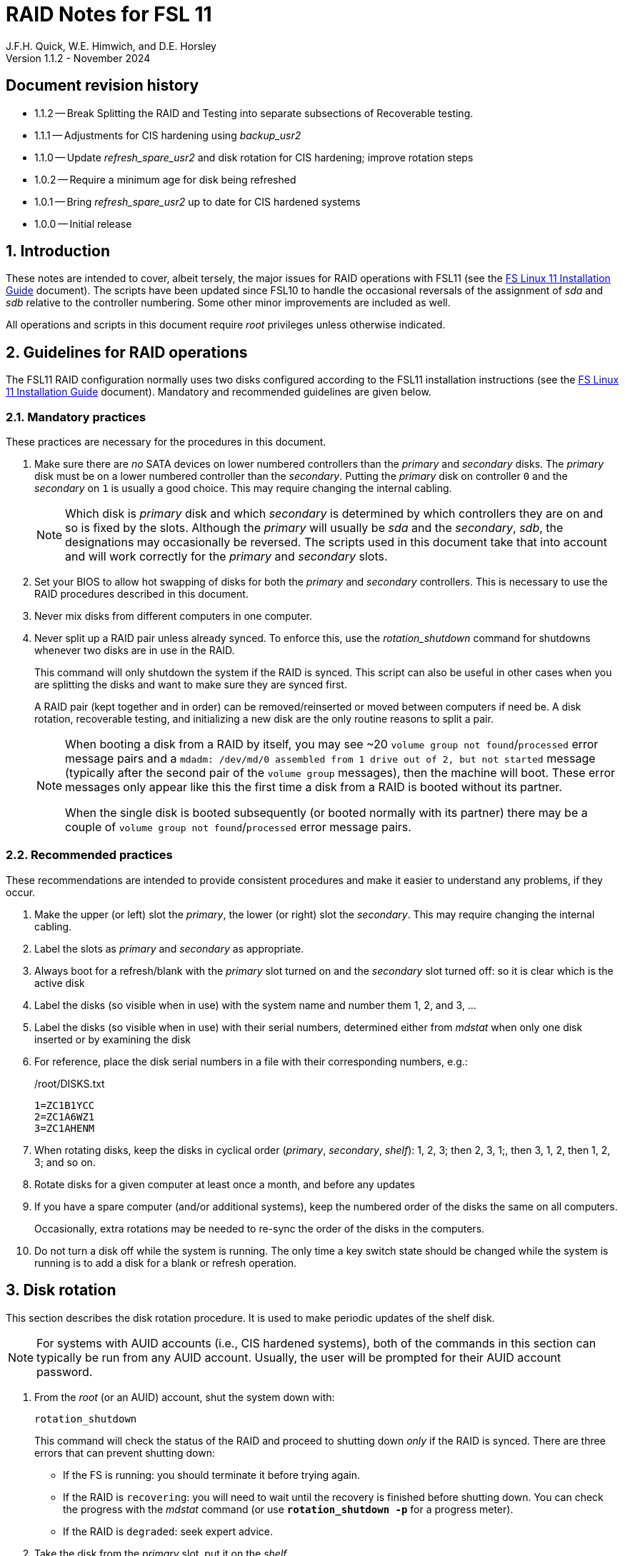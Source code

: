 //
// Copyright (c) 2020-2024 NVI, Inc.
//
// This file is part of the FSL11 Linux distribution.
// (see http://github.com/nvi-inc/fsl11).
//
// This program is free software: you can redistribute it and/or modify
// it under the terms of the GNU General Public License as published by
// the Free Software Foundation, either version 3 of the License, or
// (at your option) any later version.
//
// This program is distributed in the hope that it will be useful,
// but WITHOUT ANY WARRANTY; without even the implied warranty of
// MERCHANTABILITY or FITNESS FOR A PARTICULAR PURPOSE.  See the
// GNU General Public License for more details.
//
// You should have received a copy of the GNU General Public License
// along with this program. If not, see <http://www.gnu.org/licenses/>.
//

= RAID Notes for FSL 11
J.F.H. Quick, W.E. Himwich, and D.E. Horsley
Version 1.1.2 - November 2024

:sectnums:
:experimental:
:downarrow: &darr;

:toc:
<<<
:sectnums!:
== Document revision history

* 1.1.2 -- Break Splitting the RAID and Testing into separate
subsections of Recoverable testing.

* 1.1.1 -- Adjustments for CIS hardening using _backup_usr2_

* 1.1.0 -- Update _refresh_spare_usr2_ and disk rotation for CIS
hardening; improve rotation steps

* 1.0.2 -- Require a minimum age for disk being refreshed
* 1.0.1 -- Bring _refresh_spare_usr2_ up to date for CIS hardened
systems

* 1.0.0 -- Initial release

:sectnums:

== Introduction

These notes are intended to cover, albeit tersely, the major issues
for RAID operations with FSL11 (see the <<installation.adoc#,FS Linux
11 Installation Guide>> document). The scripts have been updated since
FSL10 to handle the occasional reversals of the assignment of _sda_
and _sdb_ relative to the controller numbering. Some other minor
improvements are included as well.

All operations and scripts in this document require _root_ privileges
unless otherwise indicated.

== Guidelines for RAID operations

The FSL11 RAID configuration normally uses two disks configured
according to the FSL11 installation instructions (see the
<<installation.adoc#,FS Linux 11 Installation Guide>> document).
Mandatory and recommended guidelines are given below.

=== Mandatory practices

These practices are necessary for the procedures in this document.

. Make sure there are _no_ SATA devices on lower numbered controllers
than the _primary_ and _secondary_ disks. The _primary_ disk must be
on a lower numbered controller than the _secondary_. Putting the
_primary_ disk on controller `0` and the _secondary_ on `1` is usually
a good choice. This may require changing the internal cabling.

+

NOTE: Which disk is _primary_ disk and which _secondary_ is determined
by which controllers they are on and so is fixed by the slots.
Although the _primary_ will usually be _sda_ and the _secondary_,
_sdb_, the designations may occasionally be reversed. The scripts used
in this document take that into account and will work correctly for
the _primary_ and _secondary_ slots.

. Set your BIOS to allow hot swapping of disks for both the _primary_
and _secondary_ controllers. This is necessary to use the RAID
procedures described in this document.

. Never mix disks from different computers in one computer.

. Never split up a RAID pair unless already synced. To enforce this,
use the _rotation_shutdown_ command for shutdowns whenever two disks
are in use in the RAID.

+

This command will only shutdown the system if the RAID is synced. This
script can also be useful in other cases when you are splitting the
disks and want to make sure they are synced first.

+

A RAID pair (kept together and in order) can be removed/reinserted or
moved between computers if need be. A disk rotation, recoverable
testing, and initializing a new disk are the only routine reasons to
split a pair.

+

[NOTE]
====

When booting a disk from a RAID by itself, you may see +~20+ `volume
group not found`/`processed` error message pairs and a `mdadm:
/dev/md/0 assembled from 1 drive out of 2, but not started` message
(typically after the second pair of the `volume group` messages), then
the machine will boot. These error messages only appear like this the
first time a disk from a RAID is booted without its partner.

When the single disk is booted subsequently (or booted normally with
its partner) there may be a couple of `volume group not
found`/`processed` error message pairs.

====

=== Recommended practices

These recommendations are intended to provide consistent procedures
and make it easier to understand any problems, if they occur.

. Make the upper (or left) slot the _primary_, the lower (or right)
slot the _secondary_. This may require changing the internal cabling.

. Label the slots as _primary_ and _secondary_ as appropriate.
. Always boot for a refresh/blank with the _primary_ slot turned on and the _secondary_ slot turned off: so it is clear which is the active disk
. Label the disks (so visible when in use) with the system name and number them 1, 2, and 3, ...
. Label the disks (so visible when in use) with their serial numbers, determined either from _mdstat_ when only one disk inserted or by examining the disk
. For reference, place the disk serial numbers in a file with their corresponding numbers, e.g.:

+
./root/DISKS.txt
[source]
```
1=ZC1B1YCC
2=ZC1A6WZ1
3=ZC1AHENM
```

. When rotating disks, keep the disks in cyclical order (_primary_,
_secondary_, _shelf_): 1, 2, 3; then 2, 3, 1;, then 3, 1, 2, then 1,
2, 3; and so on.

. Rotate disks for a given computer at least once a month, and before any updates

. If you have a spare computer (and/or additional systems), keep the
numbered order of the disks the same on all computers.

+

Occasionally, extra rotations may be needed to re-sync the order of
the disks in the computers.

. Do not turn a disk off while the system is running. The only time a key switch state should be changed while the system is running is to add a disk for a blank or refresh operation.

== Disk rotation

This section describes the disk rotation procedure. It is used to make
periodic updates of the shelf disk.

NOTE: For systems with AUID accounts (i.e., CIS hardened systems),
both of the commands in this section can typically be run from any
AUID account. Usually, the user will be prompted for their AUID
account password.

. From the _root_ (or an AUID) account, shut the system down with:

 rotation_shutdown

+

This command will check the status of the RAID and proceed to shutting
down _only_ if the RAID is synced. There are three errors that can
prevent shutting down:

+
[disc]

* If the FS is running: you should terminate it before trying again.

* If the RAID is `recovering`: you will need to wait until the
recovery is finished before shutting down. You can check the progress
with the _mdstat_ command (or use `*rotation_shutdown{nbsp}-p*` for a
progress meter).

* If the RAID is `degraded`: seek expert advice.

. Take the disk from the _primary_ slot, put it on the _shelf_.
+

We recommend that you label the disk immediately, including the date
(and possibly the time). In addition to getting the disk labeled
before it is put away, this will reduce the chances that it will be
confused with the _old_ _shelf_ disk.

. Move the disk from the _secondary_ slot to the _primary_ slot and
turn the slot on.

. Boot.

. Login as _root_ (or with an AUID account) and run:

 refresh_secondary

. When the script says it is waiting for the secondary disk to be
loaded:

+
[disc]

* Move the _old_ _shelf_ disk to the _secondary_ slot and turn the
slot on.

. If the script rejects the disk (it will stop with an error): seek
expert advice.

+

Be sure to note any messages so they can be reported.

. If the disk is accepted: let the refresh run to completion.

+

You can check its progress with _mdstat_ (or use
`*rotation_shutdown{nbsp}-p*` for a progress meter). The system can be
used for operations while the refresh is in progress, but may be a
little slow.

== Recoverable testing

Seek expert advice before using this method.

This section describes a method for testing updates in a way that provides a
relatively easy recovery option if a problem occurs. Should that recovery fail
for some reason, it is still possible to recover with the shelf disk as
described in the <<Recover from a shelf disk>> section below.

The basic plan is given in the four subsections below. The first
covers <<Splitting the RAID>>; the second, the actual
<<Testing>>; the final two, what to do
<<If the update is deemed successful>> or
<<If the update is deemed to have failed>>.

=== Splitting the RAID

NOTE: Your BIOS must be set to allow hot swapping of disks for both
the _primary_ and _secondary_ controllers.

. If a rotation hasn't just been completed, perform one (as an extra
backup) according to <<Disk rotation>> above.

. Shut the system down with the _rotation_shutdown_ command.

+

[TIP]
====

If an update is relatively minor or the envisaged testing is intended
to be of short duration and success is likely, expert users may wish
to make use of the _drop_primary_ script to split the RAID pairing in
place of the reboot cycle method described here. Note that some
(hopefully minor) data loss is possible on the _primary_ (backup) disk
as it is removed from the RAID whilst all the file systems are still
mounted read/write. Hence this script should only be used on a
unloaded or single-user system. The main advantage of using this
script is that, if the test is successful, no manipulation of the key
switches is required.

WARNING: Do _NOT_ use the _drop_primary_ script for testing kernel
updates or any other testing that could affect _grub_ and/or require
you to reboot in order to evaluate the success thereof.

====

. Key-off the _primary_ slot
. Reboot (_primary_ keyed-off, _secondary_ keyed-on)
. Proceed to the next subsection.

=== Testing

. Install and test the update
+
The update and testing will occur on the _secondary_ disk only.

. Proceed to one of the two subsections below,
<<If the update is deemed successful>> or
<<If the update is deemed to have failed>>, as appropriate.

=== If the update is deemed successful

The other disk can be updated:

[start=7]
. Key-on the _primary_ slot
. Run _recover_raid_ to add the _primary_ slot disk back into the RAID.
+
The _recover_raid_ script will fail if the disk hasn't spun up and been recognized by the kernel. It is perfectly
fine to try several times until it succeeds.

. Once the recovery completes (this may only take a few minutes), the
 system has been successfully updated.

=== If the update is deemed to have failed

The system can be recovered as follows:

[start=7]
. Shutdown the system, e.g., `shutdown -h now`
. Key-off the _secondary_ slot
. Key-on the _primary_ slot
. Reboot (_primary_ keyed-on, _secondary_ keyed-off)
. Run _blank_secondary_
. Key-on the _secondary_ slot when prompted
. Answer `*y*` to blank
. Run _refresh_secondary_
. Once the refresh is complete (this may take several hours), you have
recovered to the original state.

== Recover from a shelf disk

The section describes how to recover from a _good_ shelf disk. This
might be needed, e.g., if it is discovered that a problem has
developed on the RAID pair since the last disk rotation. This might be
due to a bad update of some type or some other problem.

TIP: Before using this procedure, it should be considered whether the
damage is extensive enough to require starting over from the shelf
disk or whether it can be reasonably repaired in place.

IMPORTANT: This will only produce a good result if the shelf disk is
a _good_ copy.

WARNING: Do _not_ use this procedure if a problem with the computer
caused the damage to the RAID.

NOTE: Your BIOS must be set to allow hot swapping of disks,
particularly for the _secondary_ controller (it should also be set for
the _primary_ controller).

. Shutdown the system, e.g., `shutdown -h now`
. Take the disks from both the _primary_ and _secondary_ slots, set them aside.
. Insert the _good_ shelf disk in the _primary_ slot, keyed-on.
. Insert the disk that is next in cyclic order (from the ones set aside)  in the _secondary_ slot, keyed-off.
. Reboot (_primary_ keyed-on, _secondary_ keyed-off)
. Run _blank_secondary_
. Key-on the _secondary_ slot when prompted
. Answer `*y*` to blank
. Run _refresh_secondary_

+

Once the refresh has entered the recovery phase, the system can be
used for operations, if need be. In that case, the rest of this
procedure can be completed when time allows.

. Wait until the RAID is not recovering, check with _mdstat_

. Shut the system down with the _rotation_shutdown_ command.

. Take the disk from _primary_ slot, put it back on the _shelf_
. Move the disk from the _secondary_ slot to the _primary_ slot, keyed-on
. Insert the remaining disk, that was set aside, in the _secondary_ slot, keyed-off.
. Reboot (_primary_ keyed-on, _secondary_ keyed-off)
. Run _blank_secondary_
. Key-on the _secondary_ slot when prompted
. Answer `*y*` to blank

. Run _refresh_secondary_

. When the refresh is complete, you have recovered to the state of the
previous _good_ _shelf_ disk.

== Initialize a new disk

If one or more of the disks in the set for the RAID fails, you can
initialize new ones to replace them.

IMPORTANT: The new disks should be at least
as large as the smallest of the remaining disks.

The subsections below cover various scenarios for initializing one new
disk to complete a set of three, i.e., one of three disks in a set has
failed. It is assumed that you want to maintain the cyclic numbering
of the disks for rotations (but that is not required). It should be
straightforward to adapt the procedures for other cases.

If you need to initialize more than one disk, please follow the
instructions in the <<installation.adoc#_setup_additional_disks,Setup
additional disks>> subsection of the <<installation.adoc#,FS Linux 11
Installation Guide>> document.

=== Currently two disks are running in the RAID

This case corresponds to not having a good shelf disk.

. Shut the system down with the _rotation_shutdown_ command.

If the disks are in cyclical order (i.e., _primary_, _secondary_ are
numbered in order: 1, 2, or 2, 3, or 3, 1), you should:

. Take the disk from _primary_ slot, put it on the _shelf_, labeled
with the date

. Move the disk from the _secondary_ slot to the _primary_ slot, keyed-on

If the disks are not in cyclical order (i.e., _primary_, _secondary_
are numbered in order: 1, 3, or 2, 1, or 3, 2), you should:
    
. Take the disk from _secondary_ slot, put it on the _shelf_
    
In either case, finish with:

. Put the new disk in the _secondary_ slot, key-off.
. Boot (_primary_ keyed-on, _secondary_ keyed-off)
. Run _blank_secondary_
. Key-on the _secondary_ slot when prompted
. Answer `*y*` to blank
. Run _refresh_secondary_

. Once the refresh is complete, the disk can be used normally.

. Label the new disk with its system name, number, and serial number.

=== Currently one disk is running in the RAID, but two are installed

In this case, there is a good shelf disk. The strategy used avoids overwriting it until there are three functional disks again.

. Use _mdstat_ to determine which disk is running, compare the serial number to those shown on the labels or inspect the disks to determine their serial numbers.
. Shutdown the system, e.g., `shutdown -h now`
. Remove the non-working disk.
. Move the working disk to the _primary_ slot, if it isn't already there, keyed-on.
. Put the new disk in the _secondary_ slot, keyed-off.
. Boot (_primary_ keyed-on, _secondary_ keyed-off)
. Run _blank_secondary_
. Key-on the _secondary_ slot when prompted
. Answer `*y*` to blank
. Run _refresh_secondary_

. Once the refresh is complete, the disk can be used normally.

. Label the new disk with its system name, number, and serial number.

If the disks are not in cyclical order (i.e., _primary_, _secondary_
are numbered in order: 1, 3, or 2, 1, or 3, 2), then on the next disk
rotation you should move the _secondary_ disk to the shelf instead of
moving the _primary_.

=== Currently one disk is installed and running

In this case, the shelf disk is assumed to be healthy, but older.
 Again, the strategy is to avoid overwriting it until there is a full
 complement of disks available.

If the working disk is not in the _primary_ slot:

. Shutdown the system, e.g., `shutdown -h now`
. Move the working disk to the _primary_ slot, keyed-on.
. Boot (_primary_ keyed-on, _secondary_ empty)

Then in any event:

. Put the new disk in the _secondary_ slot, keyed-off.
. Run _blank_secondary_
. Key-on the _secondary_ slot when prompted
. Answer `*y*` to blank
. Run _refresh_secondary_

. Once the refresh is complete, the disk can be used normally.

. Label the new disk with its system name, number, and serial number.

If the disks are not in cyclical order (i.e., _primary_, _secondary_
are numbered in order: 1, 3, or 2, 1, or 3, 2), then on the next disk
rotation you should move the _secondary_ to the shelf instead of the
_primary_.

== Script descriptions

This section describes the various scripts that are used for RAID maintenance.

=== mdstat

This script can be used by any user (not just _root_) to check the
status of the RAID. It is most useful for checking whether a recovery
is in process or has ended, but is also useful for showing the current
state of the RAID, including any anomalies.

The script also lists various useful details for all block devices
(such as disks) that are currently connected, including: the controller
they are on, their model, and serial numbers, where applicable.

=== rotation_shutdown

This script can be used to shut the system down if the RAID is in a
state that allows a disk rotation to be performed, i.e., synced. The
RAID must not be `recovering` and not be `degraded`. Otherwise, an
appropriate error message is printed. If the RAID is `recovering`, you
will need to wait until the recovery is finished before shutting down;
you can check the progress with the _mdstat_ command. If it is
`degraded`, seek expert advice.

The script will also not shutdown the system if the FS is in use. To
override this, the `-F` option can be used, but is not recommended. It
is better to terminate the FS.

The script includes a `-p` option to display a progress meter for a
recovery if one is active. Whether there is an active recovery or not,
there will _not_ be a shutdown if `-p` is used. This makes the command
useful for starting a progress meter after a recovery had been
started.

=== refresh_secondary

This can be used to refresh a _shelf_ disk for the RAID as a new
_secondary_ disk as part of a standard three (or more) disk rotation.

Initially, the script performs some sanity checks to confirm that the
RAID _/dev/md0_:

. Exists.
. Is not a clean state, i.e., it needs recovery.
. Is not already recovering, i.e., is in a recoverable state.

Additional checks are performed to confirm that the content the script
intends to copy is where it expects it to be and has the right form.
Any _primary_ disk will be rejected that:

. Is not part of the RAID (_md0_)
. Has a boot scheme other than the BIOS or UEFI set up as described in the FSL11 Installation Document.

To ensure that only an old _shelf_ disk for this system is
overwritten, any _secondary_ disk will be rejected that:

. Was loaded (slot keyed-on) before starting the script

+

Unless overridden by `-A` or previously loaded by this or the
_blank_secondary_ script (see below).

. Is already part of RAID _md0_

+
Which should only happen if run incorrectly with `-A` (or other
interfering commands have been executed) or the disk has
fallen out of the RAID due to failure.

. Has a RAID from a different computer, i.e., foreign
+
Technically this could also be another RAID from the same computer, but not of a
properly set up FSL11 computer, which should have only the one RAID

. Has any part already mounted
+
Again catching misuse of the `-A` option.

. Has a different boot scheme than the _primary_
+
And hence is probably from a different computer.

. Has a different RAID UUID
+
This would be a disk from a different computer. Though whether this
check can actually trigger after the test for a foreign RAID above
remains to be seen.

. Was last booted at a future `TIME` (possibly due to a mis-set clock or clocks)

. Has a higher `EVENT` count, i.e., is newer

+

WARNING: The check on the `EVENT` counter is intended to prevent
accidentally using the _shelf_ disk to overwrite a newer disk from the
RAID.  This check can be over-run if the _primary_ has run for a
considerable period of time before the refresh is attempted.  This
should not be an issue if the refresh is attempted promptly after the
_shelf_ disk is booted for the first time by itself and the RAID was
run on the other disks for more than a trivial amount of time
beforehand.

. Has been used (booted) separately by itself

. Was last used less than 24 hours ago (a mis-set clock or clocks
can invalidate this check).

+

This is intended to prevent accidentally refreshing a new _shelf_
disk.

. Has a different partition layout from the _primary_
. Is smaller than the size of the RAID on the _primary_ disk.

If any of the checks reject the disk, we recommend you seek expert
advice; please record the error so it can be reported.

The checks are included to make the refresh process as safe as
possible, particular at a station with more than one FSL__x__ computer.
We believe all the most common errors are trapped, but the script
should still be used with care.

If the disk being refreshed is from the same computer and has just
been on the _shelf_ unused since it was last rotated, it is safe to
refresh and should be accepted by all the checks. In other words,
        normal disk rotation should work with no problems.

If the _primary_ and/or _secondary_ disks are removable, the user will
be provided with some information about the disks and given an
opportunity to continue with kbd:[Enter] or abort with kbd:[Ctrl+C].
Typically, if a USB disk is identified as the _primary_ or
_secondary_, one would not want to continue. However for some
machines, the SATA disks that are the _primary_ and/or _secondary_ may
be marked removable if they are hot swappable, but would still be
appropriate to use.

This script requires the _secondary_ disk to not be loaded, i.e., the
slot turned off, when the script is started. However, it has an
option, `-A` (use only with expert advice), to "`Allow`" an already
loaded disk to be used. It is intended to make remote operation
possible and must be used with extra care.

If the disk is turned on (when prompted) during the script, it will
automatically be "`Allowed`" by both this script and
_blank_secondary_, which also supports this feature.  This allows
(expert use only), after a failed _refresh_secondary_, running
_blank_secondary_ then rerunning _refresh_secondary_, all without
having to shutdown, turn the disk off, reboot, start the script, and
turn the disk on for each script.

The refresh will take several hours. You can check the progress with
_mdstat_. If you prefer, you can run the script with the `-p` option
to display a progress meter. The system can be used normally while it
refreshing, but it may be a little slow.

The system can rebooted while the refresh is still active, as long as
the neither disk is removed until it is finished. The refresh will
resume automatically after the reboot.

[NOTE]
====

If the _primary_ disk has a larger capacity than the _secondary_ and
the latter is new or has been blanked (typically with
_blank_secondary_), you may see a warning like:

 Caution! Secondary header was placed beyond the disk's limits! Moving the
 header, but other problems may occur!

In this case, the message is benign and can be ignored _if_ the
_primary_ disk has a partition layout that will fit on the smaller
disk. This should be the case if the system was setup initially as
described in the <<installation.adoc#,FS Linux 11 Installation Guide>>
document. This situation can occur if one (or more) of the disks is
larger than the smallest one, perhaps because it was obtained as a
replacement for a failed disk.

====

=== blank_secondary

This script should only be used with expert advice.

It can be used to make _any_ _secondary_ disk refreshable, if it is
big enough. It must be used with care and only on a _secondary_ disk
that you know is safe to erase. Generally speaking you don't want to
use it with a disk from a different FSL__x__ computer, except for very
unusual circumstances; see the <<Recovery scenarios>> section below
for some example cases. It will ask you to confirm before blanking.

It will reject any _secondary_ disk that:

. Was loaded (slot keyed-on) before starting the script
+
Unless you have just loaded it through _refresh_secondary_'s auspices or used
the `-A` option to "`Allow`" it (see below).

. Is still part of the RAID _md0_

+
Which should only happen if run incorrectly with `-A` (or other
interfering commands have been executed).

. Has any partition already mounted
+
Again catching misuse of the `-A` option.

. Has a partition that is in RAID _md0_

+

This is essentially redundant with the "`Is still part of the RAID
_md0_`" check above, but is included out of an abundance of caution.

. Has a partition that is included in any RAID.

. Is smaller in size than the _primary_ disk

+

This may be relaxed with the `-A` option, if the script is being used
to blank a disk that will _not_ be used in this RAID.


If the _secondary_ disk is removable, the user will be provided with some
information about the disk and given an opportunity to continue with
kbd:[Enter] or abort with kbd:[Ctrl+C].  Typically, if a USB disk is
identified as the _secondary_, one would not want to continue. However
for some machines the SATA disk that is the _secondary_ may be marked
removable if it is hot swappable, but would still be appropriate to
use. 

This script requires the _secondary_ disk to not be loaded, i.e., the
slot turned off, when the script is started. However, it has an
option, `-A` (use only with expert advice), to "`Allow`" an already
loaded disk to be used. It is intended to make remote operation
possible and must be used with extra care.

If the disk is turned on (when prompted) during the script, it will
automatically be "`Allowed`" by both this script and
_refresh_secondary_, which also supports this feature. This allows you
to then run _refresh_secondary_ immediately without having to
shutdown, turn the disk off, reboot, start the script, and turn the
disk on.

The `-A` will also allow blanking of a disk that is too small to
support the current RAID. This might be used to initialize a disk that
will not be used in the current RAID. As before, use the `-A` option
only will expert advice.

The `-Z` option (for expert use only) will "`zap`" the partition table
and the start of each individual partition with 1 MiB of zeros. Each
additional `-Z` specified will double the number of zeros written to
the individual partitions. This option may be useful to force a disk
into a state that the installer can handle.

=== drop_primary

This script is only for use with expert advice.

This script can be used to drop a _primary_ disk out of a RAID pair
(by marking it as failed) so that it can act as a safety backup during
testing of upgrades or other significant changes.

Initially, the script performs some sanity checks to confirm that the
RAID _/dev/md0_:

. Exists.
. Is in a clean state, i.e., both disks are present and no recovery is
  currently in progress.
. Contains the _primary_ disk as a member.

If the _primary_ disk is removable, the user will be provided with some
information about the disk and given an opportunity to continue with
kbd:[Enter] or abort with kbd:[Ctrl+C].  Typically, if a USB disk is
identified as the _primary_, one would not want to continue. However
for some machines the SATA disk that is the _primary_ may be marked
removable if it is hot swappable, but would still be appropriate to
use. 

NOTE: This script is non-destructive in nature and its effect can 
easily be reversed by running the _recover_raid_ script mentioned
below.

=== recover_raid

This script is only for use with expert advice.

This script can be used to recover a disk, (_primary_ or _secondary_)
that has fallen out of the RAID array, becoming _inactive_. (The disk
the system is then running on is referred to as the _active_ disk.)  A
disk can _fall_ out of the array for several possible reasons,
including:

. A real disk fault of some sort, including one caused by turning it off
  whilst it is still in use.
. Using the _mdadm_ command with `-f` option to mark it as faulty.

+

CAUTION: Using `-f` is risky and is for experts only. Using it on a
disk that is being refreshed (or is synced) should be relatively easy
to recover from with _recover_raid_. Using it on the disk that is
being recovered _from_ can cause problems (including possibly crashing
the system). If `-f` has been used in that way, the system should be
rebooted. At which point, it should restart recovering the RAID. This
is in contrast to having a hard failure of the disk being recovered
_from_.  In that case, you will need to use the
<<Recover from a shelf disk>> procedure with the remaining working
disk.

. Turning it off whilst the system is shutdown and booting without it.

. Using the _drop_primary_ script.

This script is designed to be used only with a set of disks that were
most recently used _together_ in an active RAID. It is recommended
only to use this script if the key switches for the disks have not
been manipulated since the _inactive_ disk fell out of the RAID; in
this case it should always be safe. The script normally works on
_md0_, but a different _md_ device can be specified as the first
argument.

IMPORTANT: This script must _NOT_ be used if the _inactive_ disk has
been changed in any way e.g., by being used (booted) separately (which
is caught by the script) or refreshed against some other disk, or if
the _active_ disk has been used to refresh any other disk in the
interim.  In particular, this script must _NOT_ be used to refresh a
_shelf_ disk -- only use _refresh_secondary_ for that purpose.

NOTE: The _inactive_ disk is either _failed_ or _missing_. It is
_failed_ if it was either marked _failed_ by hand or dropped out of the RAID due to disk errors.
It is _missing_ if either the system was rebooted with the disk
_failed_ or physically missing or it was manually marked _removed_.  You
can check which state an _inactive_ disk is in  with
`*mdadm{nbsp}--detail{nbsp}/dev/md0*` -- which lists _failed_ as
_faulty_ but a missing disk will not appear at all.

TIP: It is okay to use this script even if the _inactive_ disk fell
out the RAID a (long) long time ago (in a galaxy far, far away) and/or
there have been extensive changes to the _active_ disk. It is also
okay to use if the system was rebooted (even multiple times) or the
_active_ disk was used (booted) separately by itself since the
_inactive_ disk fell out of the RAID.

NOTE: In extreme cases, the changes since the _inactive_ disk fell out
of the RAID may be too extensive to allow for a recovery with this
script. You may get a message similar to `mdadm: --re-add for ... to
device /dev/md0 is not possible`. If this happens, seek expert advice.
It should be possible to recover by blanking and then refreshing the
_inactive_ disk. (If the _inactive_ disk is in the _primary_ slot, it
will be necessary to reboot with the _active_ disk installed in the
primary slot then run _blank_secondary_ and _refresh_secondary_, and
finally shutdown and, reverse the disks between the slots and reboot.)
Alternatively, it should be possible to use the `--add` option of the
_mdadm_ command to _add_ the _inactive_ disk to the RAID; this will
take as long as a _refresh_secondary_.

The script will refuse to recover the RAID if the RAID:

. Does not need recovery
. Is not in a recoverable state, e.g., is already recovering

or if any _missing_ disk:

[start=3]
. Has a later modification `TIME` than the _active_ disk
. Has a higher `EVENT` count, i.e., is newer,  than the _active_ disk

. Has been used (booted) separately (as mentioned above in the
*IMPORTANT* item)

or if no matching _missing_ disk can be found.

The recovery may be fairly quick, as short as a few minutes, if the
_inactive_ disk is relatively fresh. You can check the progress with
_mdstat_. If you prefer, you can run the script with the `-p` option
to display a progress meter. The system can be used normally while it
recovering, but it may be a little slow.

=== raid-events

The _mdmonitor_ service can be configured to use the _raid-events_
script to send email reports on RAID rebuilds and checks. This is most
useful for getting reports for the start and end of a RAID build
triggered by _refresh_secondary_. The script will also report on the
start and end of any other RAID rebuilds, including those triggered by
the _recover_raid_ script. Checks are triggered periodically to verify
the integrity of the RAIDs.

The emails are sent to _root_, then typically redirected to _oper_,`
and then forwarded to off-system accounts that may have their email
read more frequently. There are four different possible subject lines
used in the emails:

* `Rebuild Running on _device_`

+

NOTE: Sometimes for a rebuild started by _refresh_secondary_, this
message may be sent about 20 minutes after the rebuild has started.
The cause of this is not entirely understood, but the message is
eventually sent.

* `Rebuild Ended _state_ on _device_`

* `Check Running on _device_`

* `Check Ended _state_ on _device_`

where:

* `_device_` is the RAID device, e.g., _/dev/md/0_

* `_state_` is `OKAY` if the final state was not degraded; `DEGRADED`,
if it was degraded.

The body of each email is the output of the _mdstat_ script at the
time the message was sent.

==== Checks

The _checking_ process is triggered by _/etc/cron.d/mdadm_ on
the first Sunday of each month. It uses the
_/usr/share/mdadm/checkarray_ script and takes a similar amount of time
as a rebuild of the RAID triggered by _refresh_secondary_.

==== Installing raid-events

To install the script, use the following commands as _root_:

```
cd /usr/local/sbin
cp ~/fsl11/RAID/raid-events .
chmod u+x raid-events
cat <<EOF >>/etc/mdadm/mdadm.conf

PROGRAM /usr/local/sbin/raid-events
EOF
```

And then reboot.

==== Disabling checking

If the checking process causes performance problems at inconvenient
times, there are at least three options for dealing with it:

* Disable the `AUTOCHECK` option in _/etc/default/mdadm_

+

This is suitable if the RAID is rebuilt monthly using
_refresh_secondary_. In this case, the check is superfluous.

* Change the time at which it runs as configured in
_/etc/cron.d/mdadm_

* Cancel a running check, with:

  /usr/share/mdadm/checkarray --cancel --all

=== refresh_spare_usr2

This script is not part of RAID operations per se, but is included in
this document for completeness. In a two system configuration
(_operational_ and _spare_), it is used to make a copy of the
_operational_ system's _/usr2_ partition on the _spare_ system.
Normally this partition holds all the operational FS programs and
data.

A full description of the features of the script are available from
the `*refresh_spare_usr2{nbsp}-h*` output.

IMPORTANT: This script should be installed on the _spare_ system _only_.

CAUTION: For this script to work most usefully, the _operational_ and
_spare_ systems should have the same set-up including particularly
having the same user accounts and groups (but the UIDs and GIDs don't
need to be the same) for owners of files on _/usr2_, as well as other
OS set-up information the FS may depend on such as _/etc/hosts_ and
_/etc/ntp.conf_.

[TIP]
====

A recommended monthly backup strategy is to do a disk rotation on both
systems. Once the RAIDs on both systems are _recovering_ you can
log-out of both systems and then login into the _spare_ system again
to start _refresh_spare_usr2_.

While _refresh_spare_usr2_ with two nearly synchronized _/usr2_
partitions is fairly fast, the recovery of the RAIDs may increase the
amount of time required by about a factor of three.

Once _refresh_spare_usr2_ completes, it is safe to reboot, even if a
recovery is still ongoing. The only requirement is to reboot the
_spare_ system before the FS is run on it again.

A feature of this approach is that it will make the _spare_ system
shelf disk a deeper back-up than the _spare_ system RAID disks.

====

==== Installing refresh_spare_usr2

NOTE: For CIS hardened systems, please see the
<<cis-setup.adoc#_installing_backup_usr2_with_cis_hardening,Installing
backup_usr2 with CIS hardening>> section of the
<<cis-setup.adoc#_additional_items_for_fs_operations,Additional items
for FS operations>> appendix of the <<cis-setup.adoc#,CIS hardening
for FSL11>> document.

All the steps below must be performed as _root_ on the specified
system. You should read all of each step and sub-step before following
it.

. On the _operational_ system:

.. _Temporarily_ set _sshd_ to allow _root_ login:

... Edit _/etc/ssh/sshd_config_

+

+

+

Add an uncommented line (or change an existing line) for
`PermitRootLogin` to set it to `yes`

... Restart _sshd_. Execute:

  systemclt restart sshd

. On the _spare_ system:

.. Make sure the _operational_ system is represented in the
_/etc/hosts_ file.

+

If it is not already there, add it. It is recommended that it be given
a simple alias for routine use.

.. Install _refresh_spare_usr2_. Execute:

  ~/fsl11/RAID/install_refresh_spare_usr2

.. Customize _refresh_spare_usr2_, following the directions in the
comments in the script (repeated here):

... Comment-out the lines (add leading ``#``s):

+

....
echo "This script must be customized before use.  See script for details."
exit 1
....

... Change the `operational` in the line:

+

....
remote_node=operational
....

+

to the alias (preferred), FQDN, or IP address of your _operational_
system.

+

.. Create and copy a key for _root_. Execute:

+

TIP: If _root_ already has a key, you only use the second command
below, to copy it to the _spare_ system.

+

CAUTION: You should _not_ set a passphrase.

+

[subs="+quotes"]
----
ssh-keygen
ssh-copy-id root@_operational_
----

+

+

where `_operational_` is the alias, name, or IP of your _operational_
system.

. On the _operational_ system:

.. Set the _root_ account to only allow a _forced command_ with _ssh_:

... Replace the `ssh-rsa` at the start of the line (probably the only
one) in _~root/.ssh/authorized_keys_ for the _root_ account on the
_spare_ system with:

+

+

+

`command="rrsync -ro /usr2" ssh-rsa`

+

+

+

TIP: If your _spare_ system is registered with DNS, you can provide
some additional security by adding ``from="__node__" `` {nbsp}(note
the trailing space) at the start of the line, where `__node__` is the
FQDN or IP address of the _spare_ system.  It may be necessary to
provide the FQDN, IP address, and/or alias of the _spare_ system in a
comma separated list in place of  `__node__` to get reliable
operation.

... Set _sshd_ to only allowed forced commands for _root_ by replacing
`yes` with `forced-commands-only` on the uncommented `PermitRootLogin`
line.

... Restart _sshd_. Execute:

  systemctl restart sshd

==== Using refresh_spare_usr2

NOTE: For CIS hardened systems, you should use the instructions in the
<<cis-setup.adoc#_using_backup_usr2_with_cis_hardening,Using
backup_usr2 with CIS hardening>> section in the
<<cis-setup.adoc#_additional_items_for_fs_operations,Additional items
for FS operations>> appendix of the <<cis-setup.adoc#,CIS hardening
for FSL11>> document.

As part of a monthly backup, you would usually start a disk rotation
on both the _operational_ and _spare_ systems first. Once both systems
are recovering, you should log out of both systems. You can also use
_refresh_spare_usr2_ at other times to "`freshen`" _/usr2_ on the
_spare_ system.

. Start with no one logged into either system.

+

IMPORTANT: Before proceeding, make sure that no one is logged into
either system and that no processes are running on _/usr2_ on either
system, particularly the FS.

. Login on the _spare_ system.

+

The best choice for this is as _root_ on a local virtual console text
terminal.

+

[TIP]
====
Logging in as a non-_root_ user will also work. Any available means
can be used: a text console, _ssh_ from another system (preferably not
the _operational_ system), or the graphics X11 display. You must then
promote to _root_ using _su_.

CAUTION: If you use the `-I` option (which would not normally be used)
of _refresh_spare_usr2_, you must change your working directory to be
somewhere off of _/usr2_, e.g., _/tmp_, before using _su_ to promote
to _root_. We have made an effort to make this reliable, but there
still may be a chance that the script will fail with the error
`umount:{nbsp}/usr2:{nbsp}target{nbsp}is{nbsp}busy.`. If this happens,
you can try to recover by simply rerunning the script. This should
work because although the error happens in the _critical phase_ (see
`*refresh_spare_usr2 -h*`), the _/usr2_ partition does not get
unmounted when it occurs. It might take more than one try of rerunning
to achieve success.

====

. Execute the script on the _spare_ system:

 refresh_spare_usr2

+

Answer the question `*y*` if it is safe to proceed.

. Log out of the _spare_ system.

. <<wait,Wait>>[[wait]]: Wait until the _refresh_spare_usr2_ script
has finished before logging in again and resuming other activities on
the systems.

+

An email will be sent to _root_ when the script finishes. If your
email to _root_ is being forwarded to a mailbox off the system, you
can use receipt of that message (and that it shows no errors) as the
indication that it finished successfully.

+

Alternatively you can examine the logs (before starting the script) in
_/root/refresh_spare_usr2_logs_ on the _spare_ system to see how long
the script typically takes. When at least that much time has elapsed,
you can login to the _spare_ system and can check the new log to
verify that it has finished.

+

[CAUTION]
====

Generally speaking, it is best to _not_ login to either the _spare_ or
_operational_ system while the script is running. Under normal
circumstances the script should run quickly enough that this does not
cause a significant burden. If it is necessary to login to either
system, the following paragraphs in this *CAUTION* cover the relevant
considerations.

If you do login to the _spare_ system, it is best to _not_ use an
account with a home directory on the _/usr2_ partition (logging in as
_root_ on a text console is okay) or otherwise access that partition
while the script is running. In any event, activity on _/usr2_ should
be minimized.

It is possible to use the _operational_ system while the script is
running if necessary, but this should be avoided if possible and
activity on the _/usr2_ partition should be minimized. You should not
expect any changes on the _operational_ system _/usr2_ that occur
after the script starts to be propagated to the _spare_ system. If any
files are deleted before they can be transferred, there will be a
warning `file has vanished: "_file_"`, for each such `_file_`, and
there will be a summary warning that starts with `rsync warning: some
files vanished before they could be transferred`, but without
additional warnings or errors, the transfer should otherwise be
successful.

In case you have logged into either system while the script is
running, you can touch-up the copy on the _spare_ system, by rerunning
the script after logging out.

====

. If the _refresh_spare_usr2_ script finished with no problems, you
can reboot the _spare_ system as soon as is convenient. You may reboot
even if the RAID is recovering, but you can wait until the recovery is
complete. The only requirement is to reboot before the FS is run again
on the _spare_ system.

== Multiple computer set-up

You may have more than one FSL11 computer at a site, either an
_operational_ and _spare_ for one system and/or additional computers for a
additional systems. In this case, we recommend that you do a full setup of
each computer from scratch from FSL11 installation notes. The main, but not only,
reason for this is to make sure each RAID has a unique UUID, so the
_refresh_secondary_ script will be able to help you avoid accidentally
mixing disks while doing a refresh. While in principle is it possible
to do one set-up and clone the configuration to more disks and then
customize for each computer, we are not providing detailed
instructions on how to do that at this time.

It is recommended that the network configuration on each machine be
made independent of the MAC address of the hardware. This will make it
possible to move a RAID pair to a different computer and have it work
on the network. Please note that the IP address and host name is tied
to the disks and not the computers. For information on how to
configure this, please see the (optional)
<<installation.adoc#_stabilize_network_configuration,Stabilize network
configuration>> section of the <<installation.adoc#,FS Linux 11
Installation Guide>> document.

The configuration of the system outside of the _/usr2_ partition
between _operational_ and _spare_ computers should be maintained in
parallel so that the same capabilities are available on both. In
particular, any packages installed on one should also be installed on
the other. It should not be necessary to maintain parallelism with OS
updates, but that is recommended as well. It is recommended to
maintain parallelism with other independent __operational__/__spare__
systems at a site as well for simplicity. This may enable additional
recovery options in extreme cases.

==  Recovery scenarios

The setup provided by FSL11 provides several layers of recovery in
case of problems with the computers or the disks. Each system has a
_shelf_ disk, which can serve as a back-up. Additionally if there is a
_spare_ computer for each _operational_ computer, there are additional
recovery options. If there are other FSL11 computers at the site, it
may be possible in extreme cases to press those computers and/or disks into
service, particularly if they have been maintained in parallel.

A few example recovery scenarios are described below in rough order of
likelihood of being needed. None of them are very likely to be needed,
particularly those beyond the first two.

IMPORTANT: In any scenario, if disks and/or a computer have failed,
  they should be repaired or replaced as soon as feasible.

=== Operational computer failure

This might be caused by a power supply or other hardware failure.
If the contents of the _operational_ RAID are not damaged, the RAID pair
can be moved to the _spare_ computer until the _operational_ computer is
repaired. Once the RAID has been moved, whether the contents have
been damaged can be assessed. It will be necessary to move
connections for any serial/GPIB devices to the spare computer as well.

[TIP]
====

If the disks do not connect to network after first
booting in a different computer:

. Shut the system down.
. Remove the power cord.
. Press and hold the power button for 15 or more seconds.
+
The goal is drain any residual energy in the computer in order to completely
reset the NIC.

. Reboot and try again.

This has been seen to solve the problem, perhaps because it forces the
NIC to re-register with ARP. Waiting longer may also solve the problem.

====

=== One disk in the operational computer RAID fails

This should not interrupt operations. The computer should continue to
run seamlessly on the remaining disk. If the system is rebooted in
this state, it should use the working disk. At the first opportunity,
usually after operations, the _recover_raid_ script can be tried to
restore the disk to the RAID. If that doesn't work, the disk may have
failed and may need to be replaced (it may worthwhile to try blanking
and refreshing it first). If the disk has failed, it should be removed
and a disk rotation should be performed (with the still good disk in
the _primary_ slot) to refresh the _shelf_ disk and make a working
RAID. The failed disk should be repaired or replaced with a new disk
that is at least as large. The _blank_secondary_ script should be used
to erase the new disk before it is introduced into the rotation
sequence. See the <<Initialize a new disk>> section above for full
details on initializing a new disk.

=== Operational computer RAID corrupted

As well as a large scale corruption, this can include recovery from
accidental loss of important non-volatile files. This would generally
not include _.skd_, _.snp_, and _.prc_ files; those can be more easily
restored by generating them again. It also can be used to recover
from a bad OS patch (which is extremely unlikely). That is easier to
manage if the patches were applied just after a disk rotation (see
also the <<Recoverable testing>> section).

In this case, the _shelf_ disk can be used to restore the system to
the state at the time of the most recent rotation.  To do this, follow
the procedure in <<Recover from a shelf disk>> section above.  The
system can be used for operations once the RAID is recovering for the
first refresh in the procedure.  All needed volatile operational files that were
created/modified after the last disk rotation will need to be
recreated.  Then as time allows, the other disk can recovered by
finishing the procedure in <<Recover from a shelf disk>> section.

If the first disk that is tried for blanking and recovery doesn't work, the
other one can be tried. If neither works, it should be possible to run on just
what was the _shelf_ disk until a fuller recovery is possible, probably with
replacements for the malfunctioning disks.

This approach could also be used for a similar problem with the
_spare_ computer and using its _shelf_ disk for recovery.

This approach of this section should not be used if a problem with the
_operational_ computer caused the damage to its RAID. In that case,
follow the
<<Operational computer RAID corrupted and operational computer failure>>
subsection below.

=== Operational computer RAID corrupted and operational computer failure

This might happen if the operational computer is exposed to fire
and/or water. In this case, there are two options. One is switching to
using the _spare_ computer as in the
<<Loss of operational computer and all its disks>> subsection below.
The other is to use the _operational_ computer's _shelf_ disk in the
_spare_ computer, either by itself or by making a ersatz RAID by
blanking the _spare_ computer's _shelf_ disk and refreshing it from
the _operational_ computer's _shelf_ disk.

In the latter scenario, be sure to preserve the original working RAID
from the _spare_ computer. All needed volatile operational files that
were created/modified after the last _operational_ computer  disk
rotation will need to be recreated.  It will be necessary to move
connections for any serial/GPIB devices to the spare computer as well.
However, it will not be necessary to enable any daemon's like
_metserver_ and _metclient_ as it would be in the former scenario; this
may be a significant time saver.

=== Loss of all operational computer disks

If the RAID and _shelf_ disk on the _operational_ computer are beyond
recovery, the RAID pair from the _spare_ computer can be moved to the
_operational_ computer. All needed volatile operational files that
were created/modified after the last _refresh_spare_usr2_ will need to be
recreated. If daemons like _metserver_ and _metclient_ are needed,
  they will need to be enabled.

This approach should not be used if a problem with the _operational_
computer caused the damage to its RAID. In that case, follow the
<<Operational computer RAID corrupted and operational computer failure>>
subsection above.

=== Loss of operational computer and all its disks

In this case, operations should be moved to the _spare_ computer until
the _operational_ computer is repaired or replaced.  It will be
necessary to move connections for any serial/GPIB devices to the
_spare_ computer as well. If daemons like _metserver_ and
_metclient_ are needed, they will need to be enabled. All needed
volatile operational files that were created/modified after the last
_refresh_spare_usr2_ will need to be recreated.
